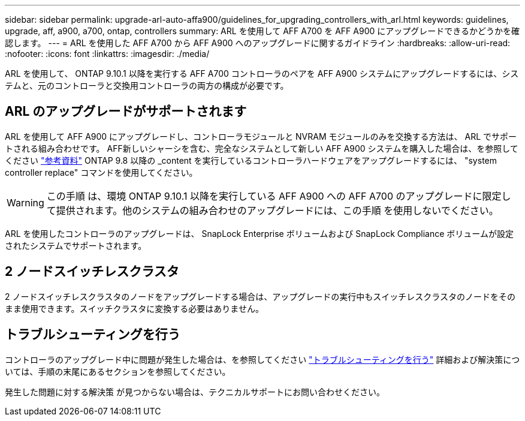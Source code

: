 ---
sidebar: sidebar 
permalink: upgrade-arl-auto-affa900/guidelines_for_upgrading_controllers_with_arl.html 
keywords: guidelines, upgrade, aff, a900, a700, ontap, controllers 
summary: ARL を使用して AFF A700 を AFF A900 にアップグレードできるかどうかを確認します。 
---
= ARL を使用した AFF A700 から AFF A900 へのアップグレードに関するガイドライン
:hardbreaks:
:allow-uri-read: 
:nofooter: 
:icons: font
:linkattrs: 
:imagesdir: ./media/


[role="lead"]
ARL を使用して、 ONTAP 9.10.1 以降を実行する AFF A700 コントローラのペアを AFF A900 システムにアップグレードするには、システムと、元のコントローラと交換用コントローラの両方の構成が必要です。



== ARL のアップグレードがサポートされます

ARL を使用して AFF A900 にアップグレードし、コントローラモジュールと NVRAM モジュールのみを交換する方法は、 ARL でサポートされる組み合わせです。 AFF新しいシャーシを含む、完全なシステムとして新しい AFF A900 システムを購入した場合は、を参照してください link:other_references.html["参考資料"] ONTAP 9.8 以降の _content を実行しているコントローラハードウェアをアップグレードするには、 "system controller replace" コマンドを使用してください。


WARNING: この手順 は、環境 ONTAP 9.10.1 以降を実行している AFF A900 への AFF A700 のアップグレードに限定して提供されます。他のシステムの組み合わせのアップグレードには、この手順 を使用しないでください。

ARL を使用したコントローラのアップグレードは、 SnapLock Enterprise ボリュームおよび SnapLock Compliance ボリュームが設定されたシステムでサポートされます。



== 2 ノードスイッチレスクラスタ

2 ノードスイッチレスクラスタのノードをアップグレードする場合は、アップグレードの実行中もスイッチレスクラスタのノードをそのまま使用できます。スイッチクラスタに変換する必要はありません。



== トラブルシューティングを行う

コントローラのアップグレード中に問題が発生した場合は、を参照してください link:troubleshoot_index.html["トラブルシューティングを行う"] 詳細および解決策については、手順の末尾にあるセクションを参照してください。

発生した問題に対する解決策 が見つからない場合は、テクニカルサポートにお問い合わせください。
